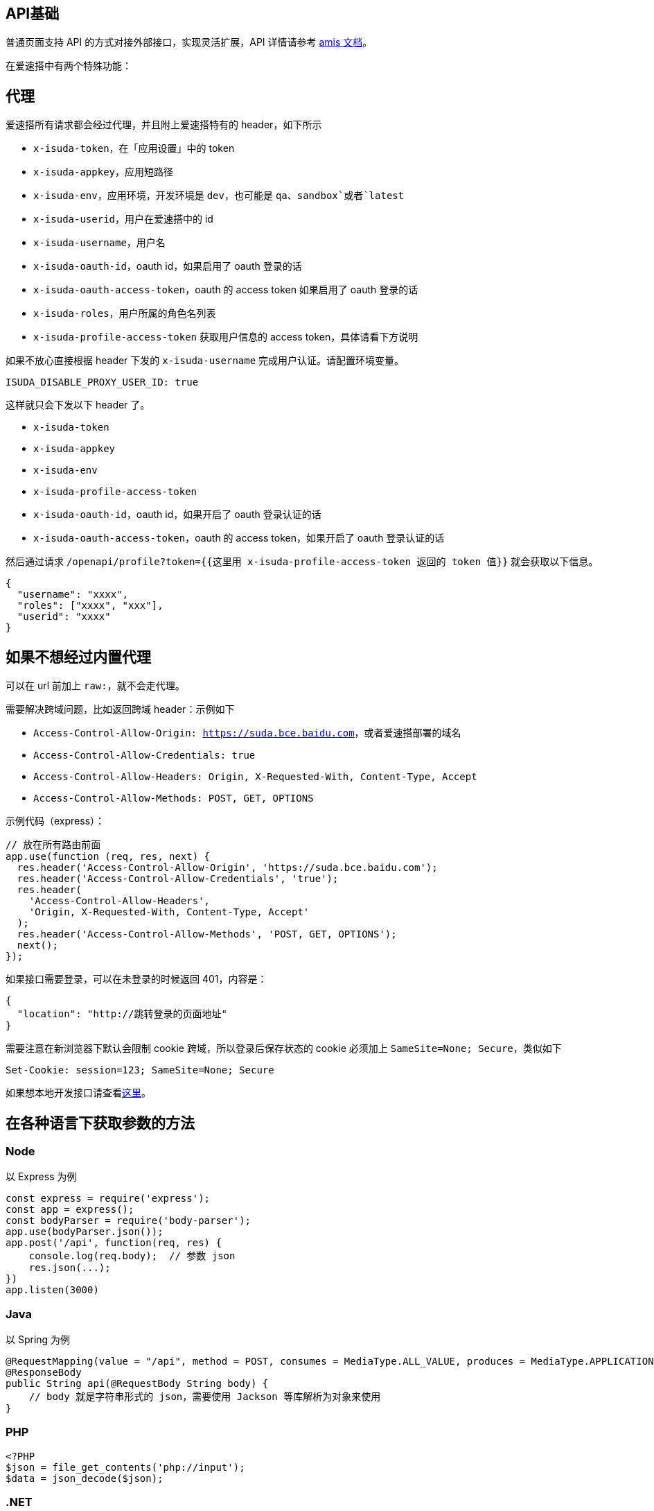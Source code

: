 == API基础

普通页面支持 API 的方式对接外部接口，实现灵活扩展，API 详情请参考
https://baidu.gitee.io/amis/zh-CN/docs/types/api[amis 文档]。

在爱速搭中有两个特殊功能：

== 代理

爱速搭所有请求都会经过代理，并且附上爱速搭特有的 header，如下所示

* `x-isuda-token`，在「应用设置」中的 token
* `x-isuda-appkey`，应用短路径
* `x-isuda-env`，应用环境，开发环境是 `dev`，也可能是
`qa`、`sandbox`或者`latest`
* `x-isuda-userid`，用户在爱速搭中的 id
* `x-isuda-username`，用户名
* `x-isuda-oauth-id`，oauth id，如果启用了 oauth 登录的话
* `x-isuda-oauth-access-token`，oauth 的 access token 如果启用了 oauth
登录的话
* `x-isuda-roles`，用户所属的角色名列表
* `x-isuda-profile-access-token` 获取用户信息的 access
token，具体请看下方说明

如果不放心直接根据 header 下发的 `x-isuda-username`
完成用户认证。请配置环境变量。

....
ISUDA_DISABLE_PROXY_USER_ID: true
....

这样就只会下发以下 header 了。

* `x-isuda-token`
* `x-isuda-appkey`
* `x-isuda-env`
* `x-isuda-profile-access-token`
* `x-isuda-oauth-id`，oauth id，如果开启了 oauth 登录认证的话
* `x-isuda-oauth-access-token`，oauth 的 access token，如果开启了 oauth
登录认证的话

然后通过请求
`/openapi/profile?token={{这里用 x-isuda-profile-access-token 返回的 token 值}}`
就会获取以下信息。

[source,json]
----
{
  "username": "xxxx",
  "roles": ["xxxx", "xxx"],
  "userid": "xxxx"
}
----

== 如果不想经过内置代理

可以在 url 前加上 `raw:`，就不会走代理。

需要解决跨域问题，比如返回跨域 header：示例如下

* `Access-Control-Allow-Origin: https://suda.bce.baidu.com`，或者爱速搭部署的域名
* `Access-Control-Allow-Credentials: true`
* `Access-Control-Allow-Headers: Origin, X-Requested-With, Content-Type, Accept`
* `Access-Control-Allow-Methods: POST, GET, OPTIONS`

示例代码（express）：

[source,javascript]
----
// 放在所有路由前面
app.use(function (req, res, next) {
  res.header('Access-Control-Allow-Origin', 'https://suda.bce.baidu.com');
  res.header('Access-Control-Allow-Credentials', 'true');
  res.header(
    'Access-Control-Allow-Headers',
    'Origin, X-Requested-With, Content-Type, Accept'
  );
  res.header('Access-Control-Allow-Methods', 'POST, GET, OPTIONS');
  next();
});
----

如果接口需要登录，可以在未登录的时候返回 401，内容是：

[source,json]
----
{
  "location": "http://跳转登录的页面地址"
}
----

需要注意在新浏览器下默认会限制 cookie 跨域，所以登录后保存状态的 cookie
必须加上 `SameSite=None; Secure`，类似如下

....
Set-Cookie: session=123; SameSite=None; Secure
....

如果想本地开发接口请查看link:./本地开发调试.md[这里]。

== 在各种语言下获取参数的方法

=== Node

以 Express 为例

[source,js]
----
const express = require('express');
const app = express();
const bodyParser = require('body-parser');
app.use(bodyParser.json());
app.post('/api', function(req, res) {
    console.log(req.body);  // 参数 json
    res.json(...);
})
app.listen(3000)
----

=== Java

以 Spring 为例

[source,java]
----
@RequestMapping(value = "/api", method = POST, consumes = MediaType.ALL_VALUE, produces = MediaType.APPLICATION_JSON_UTF8_VALUE)
@ResponseBody
public String api(@RequestBody String body) {
    // body 就是字符串形式的 json，需要使用 Jackson 等库解析为对象来使用
}
----

=== PHP

[source,php]
----
<?PHP
$json = file_get_contents('php://input');
$data = json_decode($json);
----

=== .NET

[source,csharp]
----
using Microsoft.AspNetCore.Mvc;
using System.IO;
using Newtonsoft.Json;

namespace MvcMovie.Controllers
{
    public class HelloWorldController : Controller
    {
        [HttpPost]
        public JsonResult Index()
        {

            using (var reader = new StreamReader(HttpContext.Request.Body))
            {
                dynamic json = JsonConvert.DeserializeObject(reader.ReadToEnd());
                var conditions = json.conditions;
                var data = new { status = 0, msg = "" };
                return Json(data);
            }
        }
    }
}
----

=== go

[source,go]
----
func api(w http.ResponseWriter, r *http.Request) {
    body, _ := ioutil.ReadAll(r.Body)
    var result map[string]interface{}  // 这里简化了，最好参考对应的参数说明文档创建 struct
    json.Unmarshal(body, &result)
}
----

=== Python

[source,python]
----
import json
# falcon 框架
class SugarAPI(object):
    def on_post(self, req, resp):
        data = json.load(req.bounded_stream)

# flask 框架
from flask import request
@app.route('/api', methods=['POST'])
def sugar_api():
    data = json.loads(request.data)
----

=== Ruby

[source,ruby]
----
require 'sinatra'
require 'json'

post '/api/' do
  request.body.rewind
  request_payload = JSON.parse request.body.read
end
----
